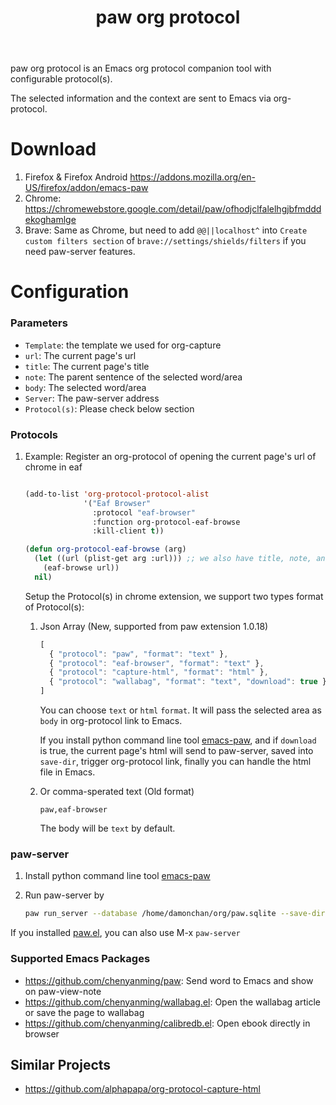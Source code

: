 #+title: paw org protocol
paw org protocol is an Emacs org protocol companion tool with configurable protocol(s).

The selected information and the context are sent to Emacs via org-protocol.

* Download
1. Firefox & Firefox Android https://addons.mozilla.org/en-US/firefox/addon/emacs-paw
2. Chrome: https://chromewebstore.google.com/detail/paw/ofhodjclfalelhgjbfmdddekoghamlge
3. Brave: Same as Chrome, but need to add ~@@||localhost^~ into ~Create custom filters section~ of ~brave://settings/shields/filters~ if you need paw-server features.

* Configuration

*** Parameters
- ~Template~: the template we used for org-capture
- ~url~: The current page's url
- ~title~: The current page's title
- ~note~: The parent sentence of the selected word/area
- ~body~: The selected word/area
- ~Server~: The paw-server address
- ~Protocol(s)~: Please check below section

*** Protocols
**** Example: Register an org-protocol of opening the current page's url of chrome in eaf
#+begin_src emacs-lisp

(add-to-list 'org-protocol-protocol-alist 
             '("Eaf Browser"
               :protocol "eaf-browser"
               :function org-protocol-eaf-browse
               :kill-client t))

(defun org-protocol-eaf-browse (arg)
  (let ((url (plist-get arg :url))) ;; we also have title, note, and body, here we only use url as example
    (eaf-browse url))
  nil)
#+end_src

Setup the Protocol(s) in chrome extension, we support two types format of Protocol(s):
***** Json Array (New, supported from paw extension 1.0.18)
#+begin_src js
[
  { "protocol": "paw", "format": "text" },
  { "protocol": "eaf-browser", "format": "text" },
  { "protocol": "capture-html", "format": "html" },
  { "protocol": "wallabag", "format": "text", "download": true }
]
#+end_src
You can choose ~text~ or ~html~ ~format~. It will pass the selected area as ~body~ in org-protocol link to Emacs.

If you install python command line tool [[https://pypi.org/project/emacs-paw/][emacs-paw]], and if ~download~ is true, the current page's html will send to paw-server, saved into ~save-dir~, trigger org-protocol link, finally you can handle the html file in Emacs.

***** Or comma-sperated text (Old format)
#+begin_src text
paw,eaf-browser
#+end_src

The body will be ~text~ by default.

*** paw-server
1. Install python command line tool [[https://pypi.org/project/emacs-paw/][emacs-paw]]
2. Run paw-server by
        #+begin_src sh
        paw run_server --database /home/damonchan/org/paw.sqlite --save-dir /tmp/source.html --port 5001 --wallabag-host https://example.com --wallabag-username username --wallabag-password password --wallabag-clientid clientid --wallabag-secret secret
        #+end_src
If you installed [[https://github.com/chenyanming/paw][paw.el]], you can also use M-x ~paw-server~

*** Supported Emacs Packages
- https://github.com/chenyanming/paw: Send word to Emacs and show on paw-view-note
- https://github.com/chenyanming/wallabag.el: Open the wallabag article or save the page to wallabag
- https://github.com/chenyanming/calibredb.el: Open ebook directly in browser

** Similar Projects
- https://github.com/alphapapa/org-protocol-capture-html
